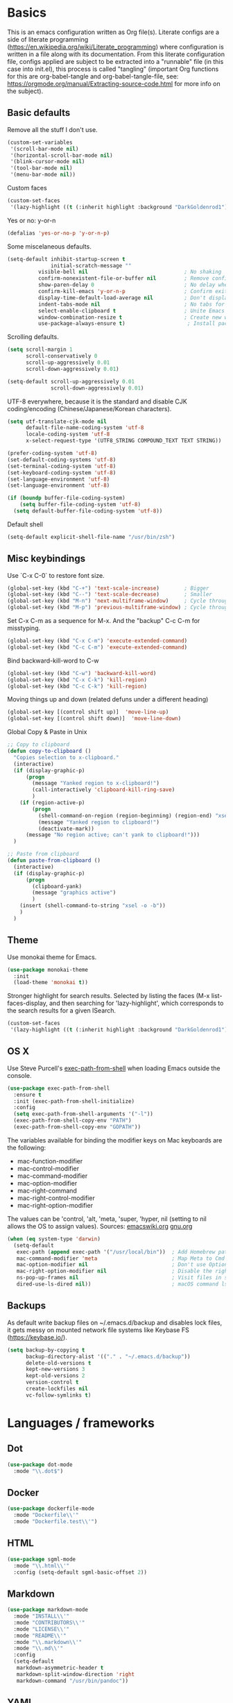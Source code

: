 #+PROPERTY: header-args :tangle yes

* Basics

This is an emacs configuration written as Org file(s). Literate configs are a side of literate programming (https://en.wikipedia.org/wiki/Literate_programming) where configuration is written in a file along with its documentation. From this literate configuration file, configs applied are subject to be extracted into a "runnable" file (in this case into init.el), this process is called "tangling" (important Org functions for this are org-babel-tangle and org-babel-tangle-file, see: https://orgmode.org/manual/Extracting-source-code.html for more info on the subject).

** Basic defaults

Remove all the stuff I don't use.

#+BEGIN_SRC emacs-lisp
(custom-set-variables
 '(scroll-bar-mode nil)
 '(horizontal-scroll-bar-mode nil)
 '(blink-cursor-mode nil)
 '(tool-bar-mode nil)
 '(menu-bar-mode nil))
#+END_SRC

Custom faces
#+begin_src emacs-lisp
(custom-set-faces
 '(lazy-highlight ((t (:inherit highlight :background "DarkGoldenrod1")))))

#+end_src
Yes or no: y-or-n

#+BEGIN_SRC emacs-lisp
(defalias 'yes-or-no-p 'y-or-n-p)
#+END_SRC

Some miscelaneous defaults.
#+BEGIN_SRC emacs-lisp
(setq-default inhibit-startup-screen t
              initial-scratch-message ""
	      visible-bell nil                               ; No shaking
	      confirm-nonexistent-file-or-buffer nil         ; Remove confirm dialog on new buffers
	      show-paren-delay 0                             ; No delay when showing matching parenthesis
	      confirm-kill-emacs 'y-or-n-p                   ; Confirm exiting Emacs
	      display-time-default-load-average nil          ; Don't display load average
	      indent-tabs-mode nil                           ; No tabs for indentation
	      select-enable-clipboard t                      ; Unite Emacs & system clipboard
	      window-combination-resize t                    ; Create new windows proportionally
	      use-package-always-ensure t)                    ; Install packages if not found on the system
#+END_SRC

Scrolling defaults.
#+BEGIN_SRC emacs-lisp
(setq scroll-margin 1
      scroll-conservatively 0
      scroll-up-aggressively 0.01
      scroll-down-aggressively 0.01)

(setq-default scroll-up-aggressively 0.01
              scroll-down-aggressively 0.01)
#+END_SRC

UTF-8 everywhere, because it is the standard and disable CJK
coding/encoding (Chinese/Japanese/Korean characters).

#+BEGIN_SRC emacs-lisp
(setq utf-translate-cjk-mode nil
      default-file-name-coding-system 'utf-8
      locale-coding-system 'utf-8
      x-select-request-type '(UTF8_STRING COMPOUND_TEXT TEXT STRING))

(prefer-coding-system 'utf-8)
(set-default-coding-systems 'utf-8)
(set-terminal-coding-system 'utf-8)
(set-keyboard-coding-system 'utf-8)
(set-language-environment 'utf-8)
(set-language-environment 'utf-8)

(if (boundp buffer-file-coding-system)
    (setq buffer-file-coding-system 'utf-8)
  (setq default-buffer-file-coding-system 'utf-8))
#+END_SRC

Default shell

#+begin_src emacs-lisp
(setq-default explicit-shell-file-name "/usr/bin/zsh")
#+end_src

** Misc keybindings

Use `C-x C-0` to restore font size.

#+BEGIN_SRC emacs-lisp
(global-set-key (kbd "C-+") 'text-scale-increase)        ; Bigger
(global-set-key (kbd "C--") 'text-scale-decrease)        ; Smaller
(global-set-key (kbd "M-n") 'next-multiframe-window)     ; Cycle through frames
(global-set-key (kbd "M-p") 'previous-multiframe-window) ; Cycle through frames
#+END_SRC

Set C-x C-m as a sequence for M-x. And the "backup" C-c C-m for misstyping.

#+begin_src emacs-lisp
(global-set-key (kbd "C-x C-m") 'execute-extended-command)
(global-set-key (kbd "C-c C-m") 'execute-extended-command)
#+end_src

Bind backward-kill-word to C-w

#+begin_src emacs-lisp
(global-set-key (kbd "C-w") 'backward-kill-word)
(global-set-key (kbd "C-x C-k") 'kill-region)
(global-set-key (kbd "C-c C-k") 'kill-region)
#+end_src

Moving things up and down (related defuns under a different heading)

#+begin_src emacs-lisp
(global-set-key [(control shift up)]  'move-line-up)
(global-set-key [(control shift down)]  'move-line-down)
#+end_src

Global Copy & Paste in Unix

#+begin_src emacs-lisp
  ;; Copy to clipboard
  (defun copy-to-clipboard ()
    "Copies selection to x-clipboard."
    (interactive)
    (if (display-graphic-p)
        (progn
          (message "Yanked region to x-clipboard!")
          (call-interactively 'clipboard-kill-ring-save)
          )
      (if (region-active-p)
          (progn
            (shell-command-on-region (region-beginning) (region-end) "xsel -i -b")
            (message "Yanked region to clipboard!")
            (deactivate-mark))
        (message "No region active; can't yank to clipboard!")))
    )

  ;; Paste from clipboard
  (defun paste-from-clipboard ()
    (interactive)
    (if (display-graphic-p)
        (progn
          (clipboard-yank)
          (message "graphics active")
          )
      (insert (shell-command-to-string "xsel -o -b"))
      )
    )
#+end_src

** Theme

Use monokai theme for Emacs.

#+BEGIN_SRC emacs-lisp
(use-package monokai-theme
  :init
  (load-theme 'monokai t))
#+END_SRC

Stronger highlight for search results. Selected
by listing the faces (M-x list-faces-display, and then
searching for 'lazy-highlight', which corresponds to the
search results for a given ISearch.
#+begin_src emacs-lisp
(custom-set-faces
 '(lazy-highlight ((t (:inherit highlight :background "DarkGoldenrod1")))))
#+end_src

** OS X

Use Steve Purcell's [[https://github.com/purcell/exec-path-from-shell][exec-path-from-shell]] when loading Emacs outside the console.

#+BEGIN_SRC emacs-lisp
(use-package exec-path-from-shell
  :ensure t
  :init (exec-path-from-shell-initialize)
  :config
  (setq exec-path-from-shell-arguments '("-l"))
  (exec-path-from-shell-copy-env "PATH")
  (exec-path-from-shell-copy-env "GOPATH"))
#+END_SRC

The variables available for binding the modifier keys on Mac keyboards are the following:

- mac-function-modifier
- mac-control-modifier
- mac-command-modifier
- mac-option-modifier
- mac-right-command
- mac-right-control-modifier
- mac-right-option-modifier

The values can be 'control, 'alt, 'meta, 'super, 'hyper, nil (setting to nil allows the OS to assign values). Sources: [[https://www.emacswiki.org/emacs/EmacsForMacOS#toc31][emacswiki.org]] 
[[https://www.gnu.org/software/emacs/manual/html_node/emacs/Mac-_002f-GNUstep-Events.html#Mac-_002f-GNUstep-Events][gnu.org]]
#+BEGIN_SRC emacs-lisp
(when (eq system-type 'darwin)
  (setq-default
   exec-path (append exec-path '("/usr/local/bin"))  ; Add Homebrew path
   mac-command-modifier 'meta                        ; Map Meta to Cmd
   mac-option-modifier nil                           ; Don't use Option key 
   mac-right-option-modifier nil                     ; Disable the right Alt key
   ns-pop-up-frames nil                              ; Visit files in same frame
   dired-use-ls-dired nil))                          ; macOS command ls doesn't support --dired option
#+END_SRC

** Backups

As default write backup files on ~/.emacs.d/backup and disables lock files, it gets messy on mounted network file systems like Keybase FS (https://keybase.io/).

#+BEGIN_SRC emacs-lisp
(setq backup-by-copying t
      backup-directory-alist '(("." . "~/.emacs.d/backup"))
      delete-old-versions t
      kept-new-versions 3
      kept-old-versions 2
      version-control t
      create-lockfiles nil
      vc-follow-symlinks t)
#+END_SRC


* Languages / frameworks

** Dot

#+begin_src emacs-lisp
(use-package dot-mode
  :mode "\\.dot$")
#+end_src

** Docker

#+BEGIN_SRC emacs-lisp
(use-package dockerfile-mode
  :mode "Dockerfile\\'" 
  :mode "Dockerfile.test\\'")
#+END_SRC

** HTML

#+BEGIN_SRC emacs-lisp
(use-package sgml-mode
  :mode "\\.html\\'"
  :config (setq-default sgml-basic-offset 2))
#+END_SRC

** Markdown

#+BEGIN_SRC emacs-lisp
(use-package markdown-mode
  :mode "INSTALL\\'"
  :mode "CONTRIBUTORS\\'"
  :mode "LICENSE\\'"
  :mode "README\\'"
  :mode "\\.markdown\\'"
  :mode "\\.md\\'"
  :config
  (setq-default
   markdown-asymmetric-header t
   markdown-split-window-direction 'right
   markdown-command "/usr/bin/pandoc"))
#+END_SRC

** YAML

#+BEGIN_SRC emacs-lisp
(use-package yaml-mode
  :mode "\\.yml\\'"  
  :mode "\\.yaml\\'")
#+END_SRC

** CSV

#+BEGIN_SRC emacs-lisp
(when (eq system-type 'darwin)
  (use-package csv-mode
    :mode "\\.[Cc][Ss][Vv]\\'"
    :init (setq csv-separators '("," ";" "|" " "))
    :config (use-package csv-nav)))
#+END_SRC

** Go

Golang setup. Autocompletion et al provided by LSP (see related config
block).

#+BEGIN_SRC emacs-lisp
  (use-package go-mode
    :mode "\\.go\\'"
    :mode "\\.toml\\'"
    :init
    (add-hook 'before-save-hook #'gofmt-before-save))

  (defun lsp-go-install-save-hooks ()
    (add-hook 'before-save-hook #'lsp-format-buffer t t)
    (add-hook 'before-save-hook #'lsp-organize-imports t t))
  (add-hook 'go-mode-hook #'lsp-go-install-save-hooks)
#+END_SRC

Linter with golint https://github.com/golang/lint
requires golint
#+begin_src emacs-lisp
  (use-package golint
    :mode "\\.go\\'")
#+end_src

** Ruby

#+BEGIN_SRC emacs-lisp
(use-package ruby-mode
  :mode "\\.rb\\'"
  :mode "\\.rake\\'"
  :mode "\\.ru\\'"
  :mode "Gemfile\\'"
  :mode "Rakefile\\'"
  :mode "Capfile\\'" 
  :mode "\\.gemspec\\'"
  :init
  (setq ruby-insert-encoding-magic-comment nil
        ruby-indent-tabs-mode nil
        ruby-mode-hook 2))
#+END_SRC

*** Ruby environment managqer

Uses [[https://rvm.io/][RVM]] to manage gems.

#+BEGIN_SRC emacs-lisp
(use-package rvm
  :ensure t
  :config
  (rvm-use-default))
#+END_SRC

*** Rubocop

Rubocop for all things Ruby

#+begin_src emacs-lisp
(use-package rubocop
  :hook (ruby-mode-hook . rubocop-mode))
#+end_src

** Cucumber

Use [[https://cucumber.io/][Cucumber]] for BDD

#+BEGIN_SRC emacs-lisp
(use-package feature-mode
  :commands feature-mode
  :config
  (setq feature-default-language "en"))
#+END_SRC

** Erlang

Using standard erlang.el

#+begin_src emacs-lisp
(use-package erlang
  :init
  (add-to-list 'auto-mode-alist '("\\.P\\'" . erlang-mode))
  (add-to-list 'auto-mode-alist '("\\.E\\'" . erlang-mode))
  (add-to-list 'auto-mode-alist '("\\.S\\'" . erlang-mode))
  (add-to-list 'auto-mode-alist '("\\.erl?$" . erlang-mode))
  :config
  (add-hook 'erlang-mode-hook
            (lambda ()
              (setq mode-name "erlang"
                    erlang-compile-extra-opts '((i . "../include"))
                    erlang-root-dir "/usr/local/lib/erlang"))))
#+end_src

** Clojure

Minimal setup to begin with, clojure-mode.

#+begin_src emacs-lisp
(use-package clojure-mode
  :ensure t
  :mode (("\\.clj\\'" . clojure-mode)
         ("\\.edn\\'" . clojure-mode))
  :init
  (add-hook 'clojure-mode-hook #'subword-mode)
  (add-hook 'clojure-mode-hook #'smartparens-mode)
  (add-hook 'clojure-mode-hook #'eldoc-mode))
#+end_src

Now [[https://github.com/clojure-emacs/cider][CIDER]]. Another creation from bbatsov :+1:

#+begin_src emacs-lisp
(use-package cider
  :ensure t
  :defer t
  :config
    (setq nrepl-log-messages t
          cider-repl-display-in-current-window t
          cider-repl-use-clojure-font-lock t
          cider-prompt-save-file-on-load 'always-save
          cider-font-lock-dynamically '(macro core function var)
          nrepl-hide-special-buffers t
          cider-overlays-use-font-lock t)
    (cider-repl-toggle-pretty-printing))
#+end_src

Autocompletion and documentation support provided by LSP (see related
config block).

Note: for LSP integration to work, installing [[https://github.com/snoe/clojure-lsp][clojure-lsp]] is a requirement.


* Features

** Which-key

#+BEGIN_SRC emacs-lisp
 (use-package which-key
  :init
  (add-hook 'after-init-hook 'which-key-mode)
  :config
  (which-key-mode)
  (setq which-key-idle-delay 1.0)
  (setq which-key-idle-secondary-delay nil))
#+END_SRC

** Ace

Use ace-window to cycle through windows

#+BEGIN_SRC emacs-lisp
(use-package ace-window
  :config
  :bind* ("M-o" . ace-window))
#+END_SRC

** Ibuffer

#+BEGIN_SRC emacs-lisp
(global-set-key (kbd "C-x C-b") 'ibuffer)
(defun my-org-agenda-filter ()
  (let ((fname (buffer-file-name)))
    (and fname
         (member (file-truename fname)
                 (mapcar 'file-truename (org-agenda-files))))))

(setq ibuffer-expert t
      ibuffer-show-empty-filter-groups nil
      ibuffer-saved-filter-groups
      (list
       (cons "default"
             (append
               '(("Org Agenda"  (name . "\*Org Agenda\*"))
                ("Magit" (name . "\*magit"))
                ("Emacs" (name . "^\\*"))
                ("Org" (or (mode . org-agenda-mode)
                           (mode . diary-mode)
                           (predicate . (my-org-agenda-filter)))))))))

(add-hook 'ibuffer-mode-hook
  (lambda ()
    (ibuffer-auto-mode 1)
    (ibuffer-switch-to-saved-filter-groups "default")))
#+END_SRC

** Encryption

EasyPG is used for encryption. More info ([[https://www.emacswiki.org/emacs/EasyPG]])

#+BEGIN_SRC emacs-lisp
(setq epg-gpg-program "gpg2")
(setf epa-pinentry-mode 'loopback)
(setq epa-file-inhibit-auto-save t)
#+END_SRC

#+BEGIN_SRC emacs-lisp
(when (eq system-type 'darwin)
  (use-package pinentry
  :config
  (pinentry-start)))
#+END_SRC

** Misc

Greek letters should look greek; reload files when change, please;
highlight matching parenthesis; global Cmd-c, Cmd-x to copy & paste;
native line numbers

#+BEGIN_SRC emacs-lisp
(dolist (mode
  '(global-prettify-symbols-mode
    global-auto-revert-mode
    show-paren-mode
    cua-mode
    global-display-line-numbers-mode
    ))
  (funcall mode 1))
#+END_SRC

Filters marked packages from Packages buffer.

#+begin_src emacs-lisp
(defun package-menu-find-marks ()
  "Find packages marked for action in *Packages*."
  (interactive)
  (occur "^[A-Z]"))
(define-key package-menu-mode-map "a" #'package-menu-find-marks)
#+end_src

Reloads Emacs config without having to restart the service.

#+begin_src emacs-lisp
(defun emacs-reload ()
  "Reload emacs config"
  (interactive)
  (org-babel-load-file (expand-file-name "config.org" user-emacs-directory)))
#+end_src

#+begin_src emacs-lisp
(defun move-line-up ()
  "Move up the current line."
  (interactive)
  (transpose-lines 1)
  (forward-line -2)
  (indent-according-to-mode))

(defun move-line-down ()
  "Move down the current line."
  (interactive)
  (forward-line 1)
  (transpose-lines 1)
  (forward-line -1)
  (indent-according-to-mode))
#+end_src

** Tramp mode

Use tramp to shell into other machines.

#+BEGIN_SRC emacs-lisp
(use-package tramp
  :config
  (tramp-set-completion-function "ssh" '((tramp-parse-sconfig "/etc/ssh_config") (tramp-parse-sconfig "~/.ssh/config"))))
#+END_SRC

** Smart parens

Use smart parens when writing parenthesis to not let any parethesis unmatched.

#+BEGIN_SRC emacs-lisp
(use-package smartparens
  :ensure t
  :hook
    ((ruby-mode go-mode) . smartparens-strict-mode))
#+END_SRC

** Org

Adding org files for agenda

#+BEGIN_SRC emacs-lisp
(if (eq system-type 'darwin)
    (setq org-directory "/Volumes/Keybase/private/spavi/org"
          org-default-notes-file "/Volumes/Keybase/private/spavi/org/refile.org.gpg")
  (setq org-directory "/keybase/private/spavi/org"
        org-default-notes-file "/keybase/private/spavi/org/refile.org.gpg"))
(require 'find-lisp)
(setq org-agenda-files
  (find-lisp-find-files org-directory "\.org.gpg$"))
#+END_SRC

The thick of it

#+BEGIN_SRC emacs-lisp
  (use-package org
    :init
    (setq org-support-shift-select t
          org-return-follows-link t
          org-hide-emphasis-markers t
          org-outline-path-complete-in-steps nil
          org-src-fontify-natively t
          org-src-tab-acts-natively t
          org-confirm-babel-evaluate nil
          org-log-done t
          org-refile-targets '((nil :maxlevel . 9) (org-agenda-files :maxlevel . 9))
          org-refile-use-outline-path t
          org-outline-path-complete-in-steps nil
          org-indirect-buffer-display 'current-window
          org-fast-tag-selection-include-todo t
          org-use-fast-todo-selection t
          org-startup-indented t
          org-treat-S-cursor-todo-selection-as-state-change nil)
    (add-to-list 'auto-mode-alist '("\\.txt\\'" . org-mode))
    (add-to-list 'auto-mode-alist '(".*/[0-9]*$" . org-mode))
    (add-hook 'org-mode-hook 'auto-fill-mode)
    (add-hook 'org-journal-mode-hook 'auto-fill-mode)
    :bind (("C-c l" . org-store-link)
           ("C-c n" . org-capture)
           ("C-c a" . org-agenda))
    :config
    (font-lock-add-keywords
     'org-mode `(("^\\*+ \\(TODO\\) "
                  (1 (progn (compose-region (match-beginning 1) (match-end 1) "⚑") nil)))
                 ("^\\*+ \\(NEXT\\) "
                  (1 (progn (compose-region (match-beginning 1) (match-end 1) "⚐") nil)))
                 ("^\\*+ \\(CANCELLED\\) "
                  (1 (progn (compose-region (match-beginning 1) (match-end 1) "✘") nil)))
                 ("^\\*+ \\(DONE\\) "
                  (1 (progn (compose-region (match-beginning 1) (match-end 1) "✔") nil)))))

    (setq org-tag-alist '((:startgroup) ("@w0rk" . ?w) ("@home" . ?h) (:endgroup))
          org-todo-keywords '((sequence "TODO(t)" "NEXT(n)" "|" "DONE(d)")
                              (sequence "WAITING(w@/!)"  "HOLD(h@/!)" "|" "CANCELLED(c@/!)"))
          org-todo-keyword-faces
          '(("TODO" :foreground "red" :weight bold)
            ("NEXT" :foreground "deep sky blue" :weight bold)
            ("DONE" :foreground "forest green" :weight bold)
            ("WAITING" :foreground "orange" :weight bold)
            ("HOLD" :foreground "magenta" :weight bold)
            ("CANCELLED" :foreground "forest green" :weight bold)
            ("MEETING" :foreground "forest green" :weight bold)))
    (setq org-agenda-custom-commands
          '(("w" "Work" tags-todo "@w0rk")
            ("h" "Home" tags-todo "@home")))
    (setq org-todo-state-tags-triggers
          (quote (("CANCELLED" ("CANCELLED" . t))
                  ("WAITING" ("WAITING" . t))
                  ("HOLD" ("WAITING") ("HOLD" . t))
                  (done ("WAITING") ("HOLD"))
                  ("TODO" ("WAITING") ("CANCELLED") ("HOLD"))
                  ("NEXT" ("WAITING") ("CANCELLED") ("HOLD"))
                  ("DONE" ("WAITING") ("CANCELLED") ("HOLD")))))
    (define-key org-mode-map [remap org-return] (lambda () (interactive)
                                                  (if (org-in-src-block-p)
                                                      (org-return) (org-return-indent)))))
#+END_SRC

Org journaling

#+BEGIN_SRC emacs-lisp
(use-package org-journal
  :config
  (setq org-journal-date-format "%A, %d.%m.%Y"
        org-journal-file-format "%Y%m%d")
  (if (eq system-type 'darwin)
      (setq org-journal-dir "/Volumes/Keybase/private/spavi/org/diary/")
    (setq org-journal-dir "/keybase/private/spavi/org/diary/")))
#+END_SRC

Org template custom configurations

#+BEGIN_SRC emacs-lisp
(defvar org-capture-templates
  '(
    ("t" "To-do task." 
     entry 
     (file+headline org-default-notes-file "To-do tasks")
     (file "~/.emacs.d/org-templates/schedule.orgcaptmpl"))
    ("w" "Work task." 
     entry 
     (file+headline org-default-notes-file "Work tasks")
     (file "~/.emacs.d/org-templates/schedule.orgcaptmpl"))
    ("l" "Link: Something interesting?"
     entry
     (file+headline org-default-notes-file "Links")
     (file "~/.emacs.d/org-templates/links.orgcaptmpl"))
    ("i" "Idea came up." 
     entry 
     (file org-default-notes-file)
     "* %? :IDEA: \n%u" :clock-in t :clock-resume t)))
#+END_SRC

Meeting note taking (source: [[https://github.com/howardabrams/dot-files/][Howard Abrams' Github]])

#+BEGIN_SRC emacs-lisp
(defun meeting-notes ()
  "Call this after creating an org-mode heading for where the notes for the meeting
should be. After calling this function, call 'meeting-done' to reset the environment."
  (interactive)
  (outline-mark-subtree)
  (narrow-to-region (region-beginning) (region-end))
  (deactivate-mark)
  (delete-other-windows)
  (text-scale-set 2)
  (fringe-mode 0)
  (message "When finished taking your notes, run meeting-done."))

(defun meeting-done ()
  "Attempt to 'undo' the effects of taking meeting notes."
  (interactive)
  (widen)
  (text-scale-set 0)
  (fringe-mode 1)
  (winner-undo))
#+END_SRC

Bullets!

#+BEGIN_SRC emacs-lisp
(use-package org-bullets
  :after org
  :hook
  (org-mode . (lambda () (org-bullets-mode 1))))
#+END_SRC

Calendar modifications (Finnish calendar, etc)

#+BEGIN_SRC emacs-lisp
(use-package suomalainen-kalenteri
  :after org
  :config
  (setq calendar-date-style 'european
        calendar-latitude 60.1
        calendar-longitude 24.9
        calendar-week-start-day 1
        calendar-today-visible-hook 'calendar-mark-today
        calendar-holidays suomalainen-kalenteri))
#+END_SRC

Some org-agenda specific configs.

#+BEGIN_SRC emacs-lisp
(setq org-agenda-use-tag-inheritance nil
      org-agenda-ignore-drawer-properties '(effort appt category)
      org-agenda-dim-blocked-tasks nil
      org-agenda-tags-column -55
      org-log-into-drawer t)
#+END_SRC

Using org habits to track repeating tasks.

#+begin_src emacs-lisp
(add-to-list 'org-modules 'org-habit)
(setq org-habit-show-habits-only-for-today nil
      org-habit-graph-column 60
      org-habit-show-all-today t
      org-habit-show-following-days 10
      org-habit-preceding-days 10
      org-habit-show-habits t)
#+end_src

Make code blocks the old way with `<s TAB`

#+begin_src emacs-lisp
(require 'org-tempo)
#+end_src

Setup Google Calendar integration

#+begin_src emacs-lisp
(setq package-check-signature nil)

(require 'json)
(defun get-gcal-config-value (key)
  "Return the value of the json file gcal_secret for key"
  (cdr (assoc key (json-read-file "~/.emacs.d/org-gcal/gcal.json"))))

(use-package org-gcal
  :ensure t
  :config
  (if (eq system-type 'darwin)
      (setq org-gcal-file-alist '(("manuel@compensate.com" . "/Volumes/Keybase/private/spavi/org/schedule.org.gpg")))
    (setq org-gcal-file-alist '(("manuel@compensate.com" . "/keybase/private/spavi/org/schedule.org.gpg"))))
  (setq org-gcal-client-id (get-gcal-config-value 'org-gcal-client-id)
        org-gcal-client-secret (get-gcal-config-value 'org-gcal-client-secret)))
(add-hook 'org-capture-after-finalize-hook (lambda () (org-gcal-sync) ))

(custom-set-variables
 '(org-gcal-down-days 10)
 '(org-gcal-up-days 10))
#+end_src

Org-babel languages to interpret in Org code blocks (by default, only
Lisp is understood).

Ditaa is a nice (Java) tool to generate images from ASCII. More info:
https://github.com/stathissideris/ditaa

#+begin_src emacs-lisp
(org-babel-do-load-languages 'org-babel-load-languages '(
                                                         (python . t) 
                                                         (ditaa . t)))
(setq org-ditaa-jar-path "/usr/bin/ditaa")
#+end_src

** Projectile

Use Projectile for jumping around code, etc.

#+BEGIN_SRC emacs-lisp
(use-package projectile
  :defer 1
  :init
  (setq-default
   projectile-cache-file (expand-file-name ".projectile-cache" user-emacs-directory)
   projectile-keymap-prefix (kbd "C-c C-p")
   projectile-known-projects-file (expand-file-name
                                   ".projectile-bookmarks" user-emacs-directory))
  :config
  (projectile-global-mode 1)
  (setq-default
   projectile-indexing-method 'alien
   projectile-globally-ignored-modes '("org-mode" "org-agenda-mode")
   projectile-globally-ignored-file-suffixes '(".gpg")
   projectile-completion-system 'ivy
   projectile-enable-caching t
   projectile-mode-line '(:eval (projectile-project-name)))
   (add-hook 'org-agenda-mode-hook (lambda () (projectile-mode -1)))
   (add-hook 'org-mode-hook (lambda () (projectile-mode -1))))
#+END_SRC

** Highlight

#+BEGIN_SRC emacs-lisp
(use-package highlight)
#+END_SRC

** Treemacs

#+BEGIN_SRC emacs-lisp
(use-package treemacs
  :config
  (setq treemacs-follow-after-init t
        treemacs-width 35
        treemacs-indentation 1
        treemacs-recenter-after-file-follow nil
        treemacs-silent-refresh t
        treemacs-silent-filewatch t
        treemacs-change-root-without-asking t
        treemacs-sorting 'alphabetic-desc
        treemacs-show-hidden-files t
        treemacs-never-persist nil
        treemacs-is-never-other-window nil
        treemacs-indentation-string (propertize " ǀ " 'face 'font-lock-comment-face)
        treemacs-follow-mode t
        treemacs-filewatch-mode t
        treemacs-fringe-indicator-mode t)
  :bind
  (([f8] . treemacs)
   ("C-c f" . treemacs-select-window)))

(use-package treemacs-projectile
  :after treemacs projectile
  :bind 
  (("C-c o p" . treemacs-projectile)))
#+END_SRC

** Yafolding

#+BEGIN_SRC emacs-lisp
(use-package yafolding
  :init
  (add-hook 'ruby-mode-hook 'yafolding-mode)
  :bind
  (("M-n" . yafolding-toggle-element)
  ("M-m" . yafolding-toggle-all)))
#+END_SRC

** Restclient

Use Pashky's [[https://github.com/pashky/restclient.el][restclient.el]] to explore APIs

#+begin_src emacs-lisp
(use-package restclient
  :mode ("\\.http\\'" . restclient-mode))
#+end_src

** Magit

Magit is love for Emacs.

#+BEGIN_SRC emacs-lisp
(use-package magit
  :config
    (setq magit-log-arguments '("-n256" "--graph" "--decorate" "--color"))
  :bind (("C-x g" . magit-status))
  :init
  (setq-default
   magit-auto-revert-mode nil
   magit-refs-show-commit-count 'all
   magit-section-show-child-count t))
#+END_SRC

** LSP

The Language Server Protocol is becoming a standard, and it rocks.

Emacs has support via [[https://github.com/emacs-lsp/lsp-mode][lsp-mode]].

#+begin_src emacs-lisp
  (use-package lsp-mode
    :ensure t
    :commands (lsp lsp-deferred)
    :config
    (setq lsp-keymap-prefix "C-l"
          lsp-gopls-staticcheck t
          lsp-eldoc-render-all nil
          lsp-gopls-complete-unimported t
          lsp-inhibit-message t
          lsp-enable-file-watchers nil
          ;; Performance tweaks
          ;; https://github.com/emacs-lsp/lsp-mode#performance
          gc-cons-threshold 100000000
          read-process-output-max (* 1024 1024)
          lsp-idle-delay 0.25)
    (add-to-list 'lsp-language-id-configuration '(clojure-mode . "clojure"))
    :hook ((lsp-mode . lsp-enable-which-key-integration)
           ((go-mode clojure-mode clojurescript-mode) . lsp-deferred)))

  (use-package company-lsp
    :ensure t
    :config (push 'company-lsp company-backends))

  (use-package lsp-ui
    :ensure t
    :commands lsp-ui-mode
    :config
      (setq lsp-ui-doc-delay 5.0))
#+end_src

** Company completion

#+begin_src emacs-lisp
(use-package company
  :ensure t
  :defer t
  :init
  (global-company-mode t)
  :custom
    (company-begin-commands '(self-insert-command))
    (company-tooltip-align-annotations t)
    (company-idle-delay 0)
    (company-minimum-prefix-length 1)
    (company-show-numbers t))
#+end_src

** Flycheck

On-the-fly syntax checking

#+begin_src emacs-lisp
(use-package flycheck
  :ensure t
  :init (global-flycheck-mode)
  :config
  (setq flycheck-check-syntax-automatically '(save mode-enable)))

#+end_src

** Ivy + Swiper + Counsel

Ivy basics

#+begin_src emacs-lisp
(use-package ivy
  :ensure t
  :init (ivy-mode 1)
  :config
  (setq ivy-use-virtual-buffers t
        enable-recursive-minibuffers t
        ivy-count-format "(%d/%d) "))
#+end_src

Beautiful ivy

#+begin_src emacs-lisp
(use-package ivy-rich
  :after ivy
  :custom
  (ivy-virtual-abbreviate 'full
                          ivy-rich-switch-buffer-align-virtual-buffer t
                          ivy-rich-path-style 'abbrev)
  :config
  (ivy-set-display-transformer 'ivy-switch-buffer
                               'ivy-rich-switch-buffer-transformer))
#+end_src

Swiper basics

#+begin_src emacs-lisp
(use-package swiper
  :ensure t
  :after ivy
  :bind (("C-s" . swiper)
         ("C-r" . swiper)))
#+end_src

Counsel basics

#+begin_src emacs-lisp
(use-package counsel
  :ensure t
  :after ivy
  :config (counsel-mode)
  :bind (("C-c g" . counsel-git)
         ("C-c j" . counsel-git-grep)))
#+end_src
